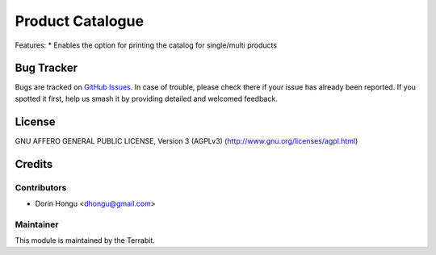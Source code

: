 ===========================================
Product Catalogue
===========================================
.. image:: https://img.shields.io/badge/license-AGPL--3-blue.png
   :target: http://www.gnu.org/licenses/agpl-3.0-standalone.html
   :alt: License: AGPL-3


Features:
* Enables the option for printing the catalog for single/multi products


Bug Tracker
===========

Bugs are tracked on `GitHub Issues
<https://github.com/dhongu/deltatech/issues>`_. In case of trouble, please
check there if your issue has already been reported. If you spotted it first,
help us smash it by providing detailed and welcomed feedback.

License
=======
GNU AFFERO GENERAL PUBLIC LICENSE, Version 3 (AGPLv3)
(http://www.gnu.org/licenses/agpl.html)


Credits
=======


Contributors
------------

* Dorin Hongu <dhongu@gmail.com>


Maintainer
----------

.. image:: https://apps.odoo.com/apps/modules/12.0/deltatech/logo-terrabit.png
   :alt: Terrabit
   :target: https://terrabit.ro

This module is maintained by the Terrabit.



